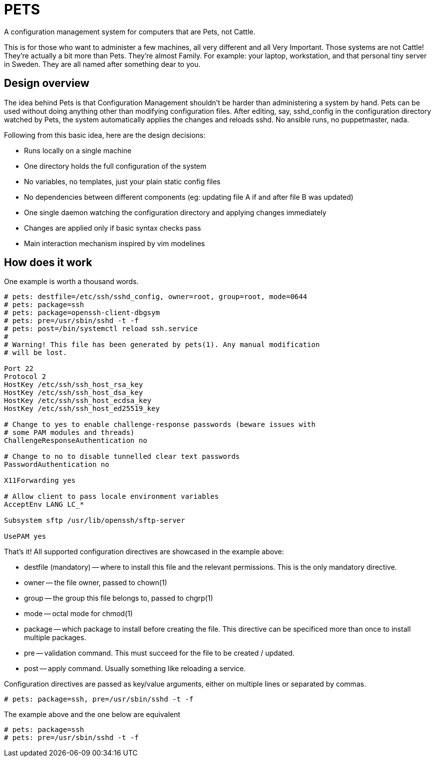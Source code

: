 = PETS

A configuration management system for computers that are Pets, not Cattle.

This is for those who want to administer a few machines, all very different and
all Very Important. Those systems are not Cattle! They're actually a bit more
than Pets. They're almost Family. For example: your laptop, workstation, and
that personal tiny server in Sweden. They are all named after something dear to
you.

== Design overview

The idea behind Pets is that Configuration Management shouldn't be harder than
administering a system by hand. Pets can be used without doing anything other
than modifying configuration files. After editing, say, sshd_config in the
configuration directory watched by Pets, the system automatically applies the
changes and reloads sshd. No ansible runs, no puppetmaster, nada.

Following from this basic idea, here are the design decisions:

- Runs locally on a single machine
- One directory holds the full configuration of the system
- No variables, no templates, just your plain static config files
- No dependencies between different components (eg: updating file A if and
  after file B was updated)
- One single daemon watching the configuration directory and applying changes
  immediately
- Changes are applied only if basic syntax checks pass
- Main interaction mechanism inspired by vim modelines

== How does it work

One example is worth a thousand words.

----
# pets: destfile=/etc/ssh/sshd_config, owner=root, group=root, mode=0644
# pets: package=ssh
# pets: package=openssh-client-dbgsym
# pets: pre=/usr/sbin/sshd -t -f
# pets: post=/bin/systemctl reload ssh.service
#
# Warning! This file has been generated by pets(1). Any manual modification
# will be lost.

Port 22
Protocol 2
HostKey /etc/ssh/ssh_host_rsa_key
HostKey /etc/ssh/ssh_host_dsa_key
HostKey /etc/ssh/ssh_host_ecdsa_key
HostKey /etc/ssh/ssh_host_ed25519_key

# Change to yes to enable challenge-response passwords (beware issues with
# some PAM modules and threads)
ChallengeResponseAuthentication no

# Change to no to disable tunnelled clear text passwords
PasswordAuthentication no

X11Forwarding yes

# Allow client to pass locale environment variables
AcceptEnv LANG LC_*

Subsystem sftp /usr/lib/openssh/sftp-server

UsePAM yes
----

That's it! All supported configuration directives are showcased in the example above:

- destfile (mandatory) -- where to install this file and the relevant permissions. This is
  the only mandatory directive.
- owner -- the file owner, passed to chown(1)
- group -- the group this file belongs to, passed to chgrp(1)
- mode -- octal mode for chmod(1)
- package -- which package to install before creating the file. This
  directive can be specificed more than once to install multiple packages.
- pre -- validation command. This must succeed for the file to be
  created / updated.
- post -- apply command. Usually something like reloading a service.

Configuration directives are passed as key/value arguments, either on multiple
lines or separated by commas.

----
# pets: package=ssh, pre=/usr/sbin/sshd -t -f
----

The example above and the one below are equivalent

----
# pets: package=ssh
# pets: pre=/usr/sbin/sshd -t -f
----
